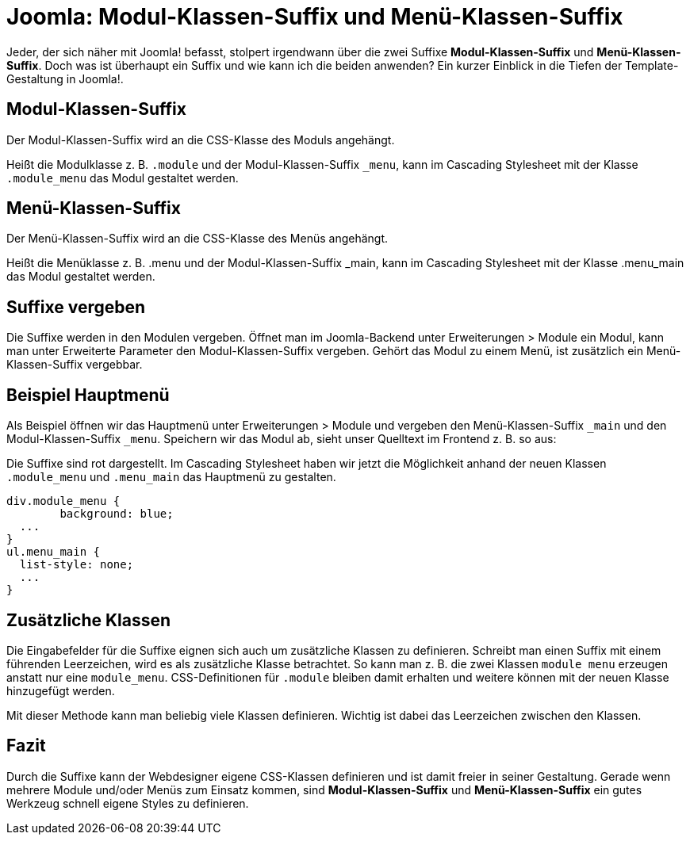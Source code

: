 # Joomla: Modul-Klassen-Suffix und Menü-Klassen-Suffix

:published_at: 2010-10-14

Jeder, der sich n&auml;her mit Joomla! befasst, stolpert irgendwann &uuml;ber die zwei Suffixe **Modul-Klassen-Suffix** und **Men&uuml;-Klassen-Suffix**. Doch was ist &uuml;berhaupt ein Suffix und wie kann ich die beiden anwenden? Ein kurzer Einblick in die Tiefen der Template-Gestaltung in Joomla!.


## Modul-Klassen-Suffix

Der Modul-Klassen-Suffix wird an die CSS-Klasse des Moduls angehängt.

[BILD]

Heißt die Modulklasse z. B. `.module` und der Modul-Klassen-Suffix `_menu`, kann im Cascading Stylesheet mit der Klasse `.module_menu` das Modul gestaltet werden.

## Menü-Klassen-Suffix

Der Menü-Klassen-Suffix wird an die CSS-Klasse des Menüs angehängt.

[BILD]

Heißt die Menüklasse z. B. .menu und der Modul-Klassen-Suffix _main, kann im Cascading Stylesheet mit der Klasse .menu_main das Modul gestaltet werden.

## Suffixe vergeben

Die Suffixe werden in den Modulen vergeben. Öffnet man im Joomla-Backend unter Erweiterungen > Module ein Modul, kann man unter Erweiterte Parameter den Modul-Klassen-Suffix vergeben. Gehört das Modul zu einem Menü, ist zusätzlich ein Menü-Klassen-Suffix vergebbar.

[BILD]

## Beispiel Hauptmenü

Als Beispiel öffnen wir das Hauptmenü unter Erweiterungen &gt; Module und vergeben den Menü-Klassen-Suffix `_main` und den Modul-Klassen-Suffix `_menu`. Speichern wir das Modul ab, sieht unser Quelltext im Frontend z. B. so aus:

[BILD]

Die Suffixe sind rot dargestellt. Im Cascading Stylesheet haben wir jetzt die Möglichkeit anhand der neuen Klassen `.module_menu` und `.menu_main` das Hauptmenü zu gestalten.


----
div.module_menu {
	background: blue;
  ...
}
ul.menu_main {
  list-style: none;
  ...
}
----

## Zusätzliche Klassen

Die Eingabefelder für die Suffixe eignen sich auch um zusätzliche Klassen zu definieren. Schreibt man einen Suffix mit einem führenden Leerzeichen, wird es als zusätzliche Klasse betrachtet. So kann man z. B. die zwei Klassen `module menu` erzeugen anstatt nur eine `module_menu`. CSS-Definitionen für `.module` bleiben damit erhalten und weitere können mit der neuen Klasse hinzugefügt werden.

Mit dieser Methode kann man beliebig viele Klassen definieren. Wichtig ist dabei das Leerzeichen zwischen den Klassen.

## Fazit

Durch die Suffixe kann der Webdesigner eigene CSS-Klassen definieren und ist damit freier in seiner Gestaltung. Gerade wenn mehrere Module und/oder Menüs zum Einsatz kommen, sind **Modul-Klassen-Suffix** und **Menü-Klassen-Suffix** ein gutes Werkzeug schnell eigene Styles zu definieren.

